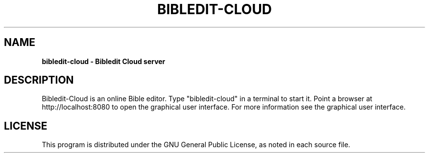 .TH BIBLEDIT-CLOUD 1 "August 26 2022" "Version 5.0.9xx"
.SH NAME
.B bibledit-cloud \- Bibledit Cloud server
.SH DESCRIPTION
Bibledit-Cloud is an online Bible editor.
Type "bibledit-cloud" in a terminal to start it.
Point a browser at http://localhost:8080 to open the
graphical user interface.
For more information see the graphical user interface.
.PP
.SH LICENSE
This program is distributed under the GNU General Public License, as noted in
each source file.
